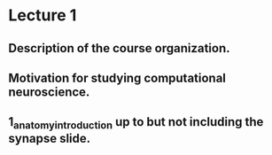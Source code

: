 
* Lecture 1 
** Description of the course organization.
** Motivation for studying computational neuroscience.
** 1_anatomy_introduction up to but not including the synapse slide.
